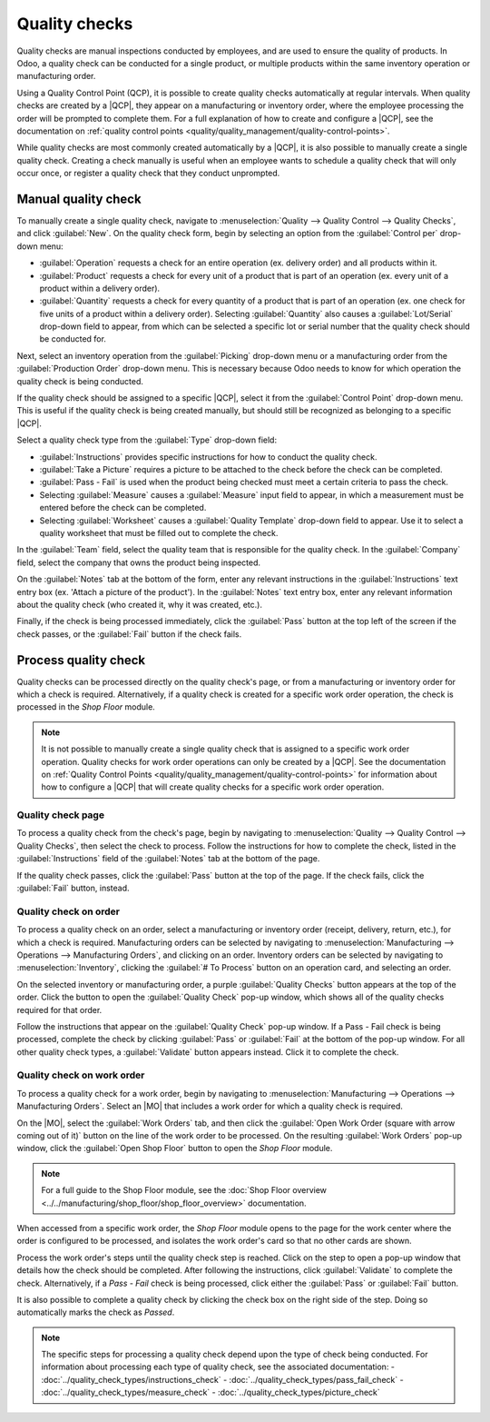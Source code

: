==============
Quality checks
==============

.. _quality/quality_management/quality-checks:
.. |MO| replace:: :abbr:`MO (Manufacturing Order)`
.. |QCP| replace:: :abbr:`QCP (Quality Control Point)`

Quality checks are manual inspections conducted by employees, and are used to ensure the quality of
products. In Odoo, a quality check can be conducted for a single product, or multiple products
within the same inventory operation or manufacturing order.

Using a Quality Control Point (QCP), it is possible to create quality checks automatically at
regular intervals. When quality checks are created by a |QCP|, they appear on a manufacturing or
inventory order, where the employee processing the order will be prompted to complete them. For a
full explanation of how to create and configure a |QCP|, see the documentation on :ref:`quality
control points <quality/quality_management/quality-control-points>`.

While quality checks are most commonly created automatically by a |QCP|, it is also possible to
manually create a single quality check. Creating a check manually is useful when an employee wants
to schedule a quality check that will only occur once, or register a quality check that they conduct
unprompted.

Manual quality check
====================

To manually create a single quality check, navigate to :menuselection:`Quality --> Quality Control
--> Quality Checks`, and click :guilabel:`New`. On the quality check form, begin by selecting an
option from the :guilabel:`Control per` drop-down menu:

- :guilabel:`Operation` requests a check for an entire operation (ex. delivery order) and all
  products within it.
- :guilabel:`Product` requests a check for every unit of a product that is part of an operation (ex.
  every unit of a product within a delivery order).
- :guilabel:`Quantity` requests a check for every quantity of a product that is part of an operation
  (ex. one check for five units of a product within a delivery order). Selecting
  :guilabel:`Quantity` also causes a :guilabel:`Lot/Serial` drop-down field to appear, from which
  can be selected a specific lot or serial number that the quality check should be conducted for.

Next, select an inventory operation from the :guilabel:`Picking` drop-down menu or a manufacturing
order from the :guilabel:`Production Order` drop-down menu. This is necessary because Odoo needs to
know for which operation the quality check is being conducted.

If the quality check should be assigned to a specific |QCP|, select it from the :guilabel:`Control
Point` drop-down menu. This is useful if the quality check is being created manually, but should
still be recognized as belonging to a specific |QCP|.

Select a quality check type from the :guilabel:`Type` drop-down field:

- :guilabel:`Instructions` provides specific instructions for how to conduct the quality check.
- :guilabel:`Take a Picture` requires a picture to be attached to the check before the check can be
  completed.
- :guilabel:`Pass - Fail` is used when the product being checked must meet a certain criteria to
  pass the check.
- Selecting :guilabel:`Measure` causes a :guilabel:`Measure` input field to appear, in which a
  measurement must be entered before the check can be completed.
- Selecting :guilabel:`Worksheet` causes a :guilabel:`Quality Template` drop-down field to appear.
  Use it to select a quality worksheet that must be filled out to complete the check.

In the :guilabel:`Team` field, select the quality team that is responsible for the quality check. In
the :guilabel:`Company` field, select the company that owns the product being inspected.

On the :guilabel:`Notes` tab at the bottom of the form, enter any relevant instructions in the
:guilabel:`Instructions` text entry box (ex. 'Attach a picture of the product'). In the
:guilabel:`Notes` text entry box, enter any relevant information about the quality check (who
created it, why it was created, etc.).

Finally, if the check is being processed immediately, click the :guilabel:`Pass` button at the top
left of the screen if the check passes, or the :guilabel:`Fail` button if the check fails.

.. image:: quality_checks/quality-check-form.png
   :align: center
   :alt: A quality check form filled out for a Pass - Fail check.

Process quality check
=====================

Quality checks can be processed directly on the quality check's page, or from a manufacturing or
inventory order for which a check is required. Alternatively, if a quality check is created for a
specific work order operation, the check is processed in the *Shop Floor* module.

.. note::
   It is not possible to manually create a single quality check that is assigned to a specific work
   order operation. Quality checks for work order operations can only be created by a |QCP|. See the
   documentation on :ref:`Quality Control Points
   <quality/quality_management/quality-control-points>` for information about how to configure a
   |QCP| that will create quality checks for a specific work order operation.

Quality check page
------------------

To process a quality check from the check's page, begin by navigating to :menuselection:`Quality -->
Quality Control --> Quality Checks`, then select the check to process. Follow the instructions for
how to complete the check, listed in the :guilabel:`Instructions` field of the :guilabel:`Notes` tab
at the bottom of the page.

If the quality check passes, click the :guilabel:`Pass` button at the top of the page. If the check
fails, click the :guilabel:`Fail` button, instead.

Quality check on order
----------------------

To process a quality check on an order, select a manufacturing or inventory order (receipt,
delivery, return, etc.), for which a check is required. Manufacturing orders can be selected by
navigating to :menuselection:`Manufacturing --> Operations --> Manufacturing Orders`, and clicking
on an order. Inventory orders can be selected by navigating to :menuselection:`Inventory`, clicking
the :guilabel:`# To Process` button on an operation card, and selecting an order.

On the selected inventory or manufacturing order, a purple :guilabel:`Quality Checks` button appears
at the top of the order. Click the button to open the :guilabel:`Quality Check` pop-up window, which
shows all of the quality checks required for that order.

Follow the instructions that appear on the :guilabel:`Quality Check` pop-up window. If a Pass - Fail
check is being processed, complete the check by clicking :guilabel:`Pass` or :guilabel:`Fail` at the
bottom of the pop-up window. For all other quality check types, a :guilabel:`Validate` button
appears instead. Click it to complete the check.

.. image:: quality_checks/quality-check-pop-up.png
   :align: center
   :alt: The "Quality Check" pop-up window on a manufacturing order.

Quality check on work order
---------------------------

To process a quality check for a work order, begin by navigating to :menuselection:`Manufacturing
--> Operations --> Manufacturing Orders`. Select an |MO| that includes a work order for which a
quality check is required.

On the |MO|, select the :guilabel:`Work Orders` tab, and then click the :guilabel:`Open Work Order
(square with arrow coming out of it)` button on the line of the work order to be processed. On the
resulting :guilabel:`Work Orders` pop-up window, click the :guilabel:`Open Shop Floor` button to
open the *Shop Floor* module.

.. note::
   For a full guide to the Shop Floor module, see the
   :doc:`Shop Floor overview <../../manufacturing/shop_floor/shop_floor_overview>` documentation.

When accessed from a specific work order, the *Shop Floor* module opens to the page for the work
center where the order is configured to be processed, and isolates the work order's card so that no
other cards are shown.

Process the work order's steps until the quality check step is reached. Click on the step to open a
pop-up window that details how the check should be completed. After following the instructions,
click :guilabel:`Validate` to complete the check. Alternatively, if a *Pass - Fail* check is being
processed, click either the :guilabel:`Pass` or :guilabel:`Fail` button.

It is also possible to complete a quality check by clicking the check box on the right side of the
step. Doing so automatically marks the check as *Passed*.

.. note::
   The specific steps for processing a quality check depend upon the type of check being conducted.
   For information about processing each type of quality check, see the associated documentation:
   - :doc:`../quality_check_types/instructions_check`
   - :doc:`../quality_check_types/pass_fail_check`
   - :doc:`../quality_check_types/measure_check`
   - :doc:`../quality_check_types/picture_check`
